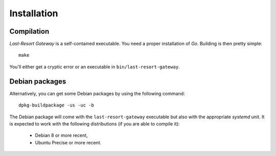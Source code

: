 Installation
============

Compilation
-----------

*Last-Resort Gateway* is a self-contained executable. You need a
proper installation of *Go*. Building is then pretty simple::

    make

You'll either get a cryptic error or an executable in ``bin/last-resort-gateway``.

Debian packages
---------------

Alternatively, you can get some Debian packages by using the following command::

    dpkg-buildpackage -us -uc -b

The Debian package will come with the ``last-resort-gateway``
executable but also with the appropriate *systemd* unit. It is
expected to work with the following distributions (if you are able to
compile it):

 - Debian 8 or more recent,
 - Ubuntu Precise or more recent.
